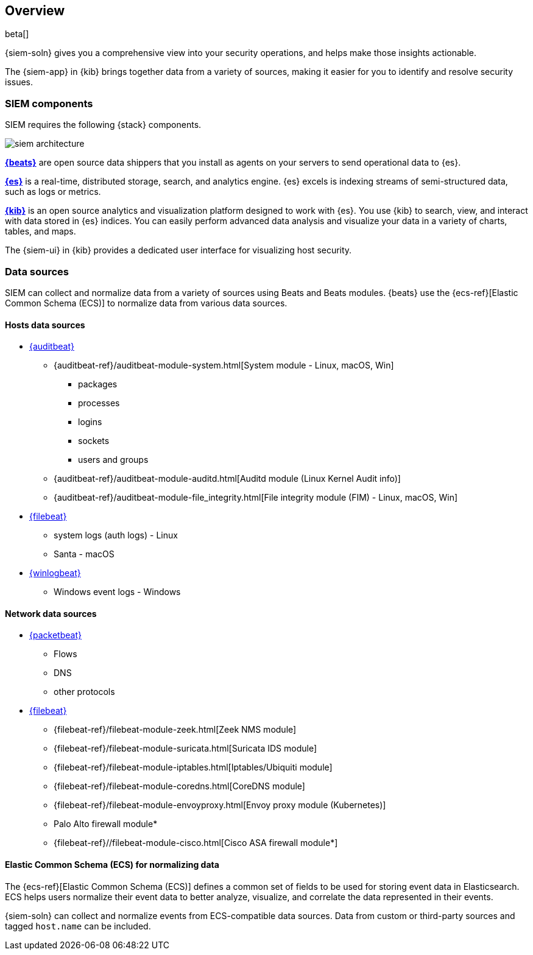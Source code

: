 [[siem-overview]]
[role="xpack"]
== Overview

beta[]

{siem-soln} gives you a comprehensive view into your security operations,
and helps make those insights actionable.

The {siem-app} in {kib} brings together data from a variety of sources, making it easier
for you to identify and resolve security issues.

[float]
[[siem-components]]
=== SIEM components

SIEM requires the following {stack} components.

image::images/siem-architecture.png[]

*https://www.elastic.co/products/beats[{beats}]* are open source data
shippers that you install as agents on your servers to send operational data to
{es}. 

*https://www.elastic.co/products/elasticsearch[{es}]* is a real-time,
distributed storage, search, and analytics engine. {es} excels is indexing
streams of semi-structured data, such as logs or metrics.

*https://www.elastic.co/products/kibana[{kib}]* is an open source analytics and
visualization platform designed to work with {es}. You use {kib} to search,
view, and interact with data stored in {es} indices. You can easily perform
advanced data analysis and visualize your data in a variety of charts, tables,
and maps.

The {siem-ui} in {kib} provides a dedicated user interface for visualizing host security.

[float]
[[data-sources]]
=== Data sources

SIEM can collect and normalize data from a variety of sources using Beats and
Beats modules. {beats} use the {ecs-ref}[Elastic Common Schema (ECS)]
to normalize data from various data sources.

[float]
[[hosts-data-sources]]
==== Hosts data sources

* https://www.elastic.co/products/beats/auditbeat[{auditbeat}]
** {auditbeat-ref}/auditbeat-module-system.html[System module  - Linux, macOS, Win]
*** packages
*** processes
*** logins
*** sockets
*** users and groups
** {auditbeat-ref}/auditbeat-module-auditd.html[Auditd module (Linux Kernel Audit info)]
** {auditbeat-ref}/auditbeat-module-file_integrity.html[File integrity module (FIM) - Linux, macOS, Win]
* https://www.elastic.co/products/beats/filebeat[{filebeat}] 
** system logs (auth logs) - Linux
** Santa - macOS
* https://www.elastic.co/products/beats/winlogbeat[{winlogbeat}]
** Windows event logs - Windows

[float]
[[network-data-sources]]
==== Network data sources

* https://www.elastic.co/products/beats/packetbeat[{packetbeat}]
** Flows
** DNS
** other protocols
* https://www.elastic.co/products/beats/filebeat[{filebeat}]
** {filebeat-ref}/filebeat-module-zeek.html[Zeek NMS module]
** {filebeat-ref}/filebeat-module-suricata.html[Suricata IDS module]
** {filebeat-ref}/filebeat-module-iptables.html[Iptables/Ubiquiti module]
** {filebeat-ref}/filebeat-module-coredns.html[CoreDNS module]
** {filebeat-ref}/filebeat-module-envoyproxy.html[Envoy proxy module (Kubernetes)]
** Palo Alto firewall module*
//** {filebeat-ref}/filebeat-module-panw.html[Palo Alto firewall module]
** {filebeat-ref}//filebeat-module-cisco.html[Cisco ASA firewall module*]

// Palo Alto link target currently missing in 7.x:  {filebeat-ref}/filebeat-module-panw.html[Palo Alto firewall module]
// https://github.com/elastic/beats/blob/7.x/filebeat/docs/modules/panw.asciidoc


[float]
[[ecs]]
==== Elastic Common Schema (ECS) for normalizing data

The {ecs-ref}[Elastic Common Schema (ECS)] defines a common set of fields to be used for
storing event data in Elasticsearch. ECS helps users normalize their event data
to better analyze, visualize, and correlate the data represented in their
events. 

{siem-soln} can collect and normalize events from ECS-compatible data sources.
Data from custom or third-party sources and tagged `host.name` can be included.

